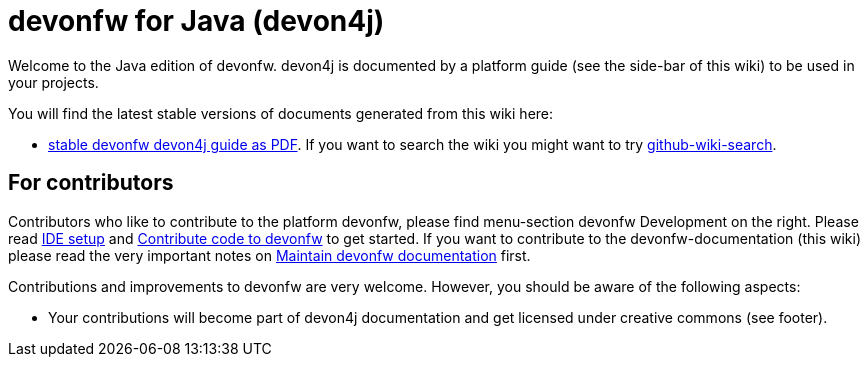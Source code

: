 = devonfw for Java (devon4j)

Welcome to the Java edition of devonfw. devon4j is documented by a platform guide (see the side-bar of this wiki) to be used in your projects.

You will find the latest stable versions of documents generated from this wiki here:

* https://repo.maven.apache.org/maven2/com/devonfw/java/doc/devon4j-doc/3.0.0-alpha.1/devon4j-doc-3.0.0-alpha.1.pdf[stable devonfw devon4j guide as PDF].
If you want to search the wiki you might want to try https://github.com/linyows/github-wiki-search[github-wiki-search].

== For contributors
Contributors who like to contribute to the platform devonfw, please find menu-section devonfw Development on the right. Please read link:devonfw-ide-setup.asciidoc[IDE setup] and link:devonfw-code-contribution.asciidoc[Contribute code to devonfw] to get started. If you want to contribute to the devonfw-documentation (this wiki) please read the very important notes on link:devonfw-documentation.asciidoc[Maintain devonfw documentation] first.

Contributions and improvements to devonfw are very welcome. However, you should be aware of the following aspects:

* Your contributions will become part of devon4j documentation and get licensed under creative commons (see footer).

